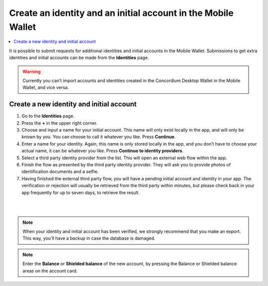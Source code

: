 .. _create-identity:

==============================================================
Create an identity and an initial account in the Mobile Wallet
==============================================================

.. contents::
   :local:
   :backlinks: none

It is possible to submit requests for additional identities and initial accounts in the Mobile Wallet. Submissions to get
extra identities and initial accounts can be made from the **Identities** page.

.. Warning::
   Currently you can’t import accounts and identities created in the Concordium Desktop Wallet in the Mobile Wallet, and vice versa.

Create a new identity and initial account
=========================================

#. Go to the **Identities** page.

#. Press the **+** in the upper right corner.

#. Choose and input a name for your initial account. This name will only exist locally in the app, and will only be known by you. You can choose to call it whatever you like. Press **Continue**.

#. Enter a name for your identity. Again, this name is only stored locally in the app, and you don’t have to choose your actual name, it can be whatever you like. Press **Continue to identity providers**.

#. Select a third party identity provider from the list. This will open an external web flow within the app.

#. Finish the flow as presented by the third party identity provider. They will ask you to provide photos of identification documents and a selfie.

#. Having finished the external third party flow, you will have a pending initial account and identity in your app. The verification or rejection will usually be retrieved from the third party within minutes, but please check back in your app frequently for up to seven days, to retrieve the result.

|

.. image:: ../images/mobile-wallet/MW10.png
      :width: 25%
.. image:: ../images/mobile-wallet/MW11.png
      :width: 25%
.. image:: ../images/mobile-wallet/MW12.png
      :width: 25%

|

.. Note::
   When your identity and initial account has been verified, we strongly recommend that you make an export. This way, you’ll have a backup in case the database is damaged.

.. Note::
   Enter the **Balance** or **Shielded balance** of the new account, by pressing the Balance or Shielded balance areas on the account card.
